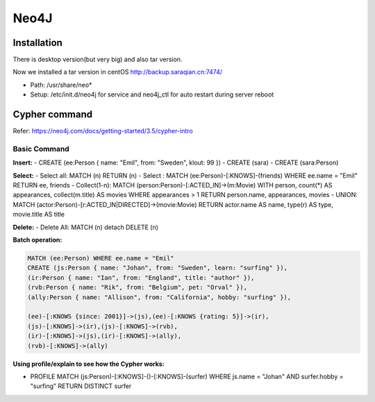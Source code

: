 Neo4J
=============

Installation
-----------------

There is desktop version(but very big) and also tar version.

Now we installed a tar version in centOS http://backup.saraqian.cn:7474/

- Path: /usr/share/neo*
- Setup: /etc/init.d/neo4j for service and neo4j_ctl for auto restart during server reboot



Cypher command
------------------

Refer: https://neo4j.com/docs/getting-started/3.5/cypher-intro

Basic Command
``````````````````

**Insert:**
- CREATE (ee:Person { name: "Emil", from: "Sweden", klout: 99 })
- CREATE (sara)
- CREATE (sara:Person)

**Select:**
- Select all: MATCH (n) RETURN (n)
- Select : MATCH (ee:Person)-[:KNOWS]-(friends) WHERE ee.name = "Emil" RETURN ee, friends
- Collect(1-n): MATCH (person:Person)-[:ACTED_IN]->(m:Movie) WITH person, count(*) AS appearances, collect(m.title) AS movies WHERE appearances > 1 RETURN person.name, appearances, movies
- UNION: MATCH (actor:Person)-[r:ACTED_IN|DIRECTED]->(movie:Movie) RETURN actor.name AS name, type(r) AS type, movie.title AS title

**Delete:**
- Delete All: MATCH (n) detach DELETE (n)

**Batch operation:**

.. code-block::

  MATCH (ee:Person) WHERE ee.name = "Emil"
  CREATE (js:Person { name: "Johan", from: "Sweden", learn: "surfing" }),
  (ir:Person { name: "Ian", from: "England", title: "author" }),
  (rvb:Person { name: "Rik", from: "Belgium", pet: "Orval" }),
  (ally:Person { name: "Allison", from: "California", hobby: "surfing" }),
  
  (ee)-[:KNOWS {since: 2001}]->(js),(ee)-[:KNOWS {rating: 5}]->(ir),
  (js)-[:KNOWS]->(ir),(js)-[:KNOWS]->(rvb),
  (ir)-[:KNOWS]->(js),(ir)-[:KNOWS]->(ally),
  (rvb)-[:KNOWS]->(ally)


**Using profile/explain to see how the Cypher works:**

- PROFILE MATCH (js:Person)-[:KNOWS]-()-[:KNOWS]-(surfer) WHERE js.name = "Johan" AND surfer.hobby = "surfing" RETURN DISTINCT surfer



